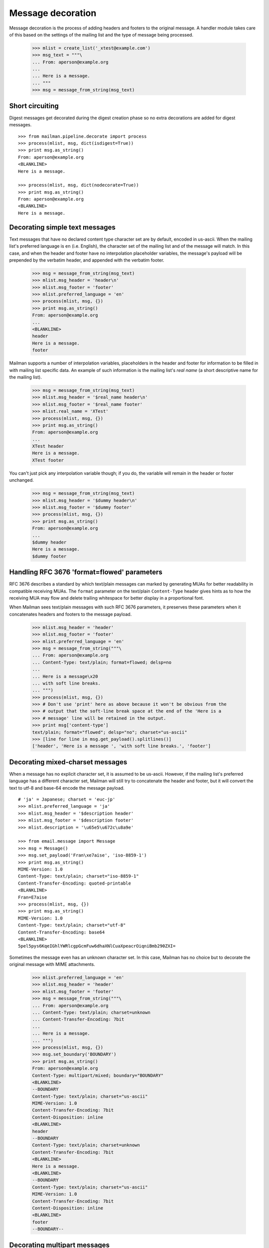 ==================
Message decoration
==================

Message decoration is the process of adding headers and footers to the
original message.  A handler module takes care of this based on the settings
of the mailing list and the type of message being processed.

    >>> mlist = create_list('_xtest@example.com')
    >>> msg_text = """\
    ... From: aperson@example.org
    ...
    ... Here is a message.
    ... """
    >>> msg = message_from_string(msg_text)


Short circuiting
================

Digest messages get decorated during the digest creation phase so no extra
decorations are added for digest messages.
::

    >>> from mailman.pipeline.decorate import process
    >>> process(mlist, msg, dict(isdigest=True))
    >>> print msg.as_string()
    From: aperson@example.org
    <BLANKLINE>
    Here is a message.

    >>> process(mlist, msg, dict(nodecorate=True))
    >>> print msg.as_string()
    From: aperson@example.org
    <BLANKLINE>
    Here is a message.


Decorating simple text messages
===============================

Text messages that have no declared content type character set are by default,
encoded in us-ascii.  When the mailing list's preferred language is ``en``
(i.e. English), the character set of the mailing list and of the message will
match.  In this case, and when the header and footer have no interpolation
placeholder variables, the message's payload will be prepended by the verbatim
header, and appended with the verbatim footer.

    >>> msg = message_from_string(msg_text)
    >>> mlist.msg_header = 'header\n'
    >>> mlist.msg_footer = 'footer'
    >>> mlist.preferred_language = 'en'
    >>> process(mlist, msg, {})
    >>> print msg.as_string()
    From: aperson@example.org
    ...
    <BLANKLINE>
    header
    Here is a message.
    footer

Mailman supports a number of interpolation variables, placeholders in the
header and footer for information to be filled in with mailing list specific
data.  An example of such information is the mailing list's `real name` (a
short descriptive name for the mailing list).

    >>> msg = message_from_string(msg_text)
    >>> mlist.msg_header = '$real_name header\n'
    >>> mlist.msg_footer = '$real_name footer'
    >>> mlist.real_name = 'XTest'
    >>> process(mlist, msg, {})
    >>> print msg.as_string()
    From: aperson@example.org
    ...
    XTest header
    Here is a message.
    XTest footer

You can't just pick any interpolation variable though; if you do, the variable
will remain in the header or footer unchanged.

    >>> msg = message_from_string(msg_text)
    >>> mlist.msg_header = '$dummy header\n'
    >>> mlist.msg_footer = '$dummy footer'
    >>> process(mlist, msg, {})
    >>> print msg.as_string()
    From: aperson@example.org
    ...
    $dummy header
    Here is a message.
    $dummy footer


Handling RFC 3676 'format=flowed' parameters
============================================

RFC 3676 describes a standard by which text/plain messages can marked by
generating MUAs for better readability in compatible receiving MUAs.  The
``format`` parameter on the text/plain ``Content-Type`` header gives hints as
to how the receiving MUA may flow and delete trailing whitespace for better
display in a proportional font.

When Mailman sees text/plain messages with such RFC 3676 parameters, it
preserves these parameters when it concatenates headers and footers to the
message payload.

    >>> mlist.msg_header = 'header'
    >>> mlist.msg_footer = 'footer'
    >>> mlist.preferred_language = 'en'
    >>> msg = message_from_string("""\
    ... From: aperson@example.org
    ... Content-Type: text/plain; format=flowed; delsp=no
    ... 
    ... Here is a message\x20
    ... with soft line breaks.
    ... """)
    >>> process(mlist, msg, {})
    >>> # Don't use 'print' here as above because it won't be obvious from the
    >>> # output that the soft-line break space at the end of the 'Here is a
    >>> # message' line will be retained in the output.
    >>> print msg['content-type']
    text/plain; format="flowed"; delsp="no"; charset="us-ascii"
    >>> [line for line in msg.get_payload().splitlines()]
    ['header', 'Here is a message ', 'with soft line breaks.', 'footer']


Decorating mixed-charset messages
=================================

When a message has no explicit character set, it is assumed to be us-ascii.
However, if the mailing list's preferred language has a different character
set, Mailman will still try to concatenate the header and footer, but it will
convert the text to utf-8 and base-64 encode the message payload.
::

    # 'ja' = Japanese; charset = 'euc-jp'
    >>> mlist.preferred_language = 'ja'
    >>> mlist.msg_header = '$description header'
    >>> mlist.msg_footer = '$description footer'
    >>> mlist.description = '\u65e5\u672c\u8a9e'

    >>> from email.message import Message
    >>> msg = Message()
    >>> msg.set_payload('Fran\xe7aise', 'iso-8859-1')
    >>> print msg.as_string()
    MIME-Version: 1.0
    Content-Type: text/plain; charset="iso-8859-1"
    Content-Transfer-Encoding: quoted-printable
    <BLANKLINE>
    Fran=E7aise
    >>> process(mlist, msg, {})
    >>> print msg.as_string()
    MIME-Version: 1.0
    Content-Type: text/plain; charset="utf-8"
    Content-Transfer-Encoding: base64
    <BLANKLINE>
    5pel5pys6KqeIGhlYWRlcgpGcmFuw6dhaXNlCuaXpeacrOiqniBmb290ZXI=

Sometimes the message even has an unknown character set.  In this case,
Mailman has no choice but to decorate the original message with MIME
attachments.

    >>> mlist.preferred_language = 'en'
    >>> mlist.msg_header = 'header'
    >>> mlist.msg_footer = 'footer'
    >>> msg = message_from_string("""\
    ... From: aperson@example.org
    ... Content-Type: text/plain; charset=unknown
    ... Content-Transfer-Encoding: 7bit
    ...
    ... Here is a message.
    ... """)
    >>> process(mlist, msg, {})
    >>> msg.set_boundary('BOUNDARY')
    >>> print msg.as_string()
    From: aperson@example.org
    Content-Type: multipart/mixed; boundary="BOUNDARY"
    <BLANKLINE>
    --BOUNDARY
    Content-Type: text/plain; charset="us-ascii"
    MIME-Version: 1.0
    Content-Transfer-Encoding: 7bit
    Content-Disposition: inline
    <BLANKLINE>
    header
    --BOUNDARY
    Content-Type: text/plain; charset=unknown
    Content-Transfer-Encoding: 7bit
    <BLANKLINE>
    Here is a message.
    <BLANKLINE>
    --BOUNDARY
    Content-Type: text/plain; charset="us-ascii"
    MIME-Version: 1.0
    Content-Transfer-Encoding: 7bit
    Content-Disposition: inline
    <BLANKLINE>
    footer
    --BOUNDARY--


Decorating multipart messages
=============================

Multipart messages have to be decorated differently.  The header and footer
cannot be simply concatenated into the payload because that will break the
MIME structure of the message.  Instead, the header and footer are attached as
separate MIME subparts.

When the outer part is ``multipart/mixed``, the header and footer can have a
``Content-Disposition`` of ``inline`` so that MUAs can display these headers
as if they were simply concatenated.

    >>> mlist.preferred_language = 'en'
    >>> mlist.msg_header = 'header'
    >>> mlist.msg_footer = 'footer'
    >>> part_1 = message_from_string("""\
    ... From: aperson@example.org
    ...
    ... Here is the first message.
    ... """)
    >>> part_2 = message_from_string("""\
    ... From: bperson@example.com
    ...
    ... Here is the second message.
    ... """)
    >>> from email.mime.multipart import MIMEMultipart
    >>> msg = MIMEMultipart('mixed', boundary='BOUNDARY',
    ...                     _subparts=(part_1, part_2))
    >>> process(mlist, msg, {})
    >>> print msg.as_string()
    Content-Type: multipart/mixed; boundary="BOUNDARY"
    MIME-Version: 1.0
    <BLANKLINE>
    --BOUNDARY
    Content-Type: text/plain; charset="us-ascii"
    MIME-Version: 1.0
    Content-Transfer-Encoding: 7bit
    Content-Disposition: inline
    <BLANKLINE>
    header
    --BOUNDARY
    From: aperson@example.org
    <BLANKLINE>
    Here is the first message.
    <BLANKLINE>
    --BOUNDARY
    From: bperson@example.com
    <BLANKLINE>
    Here is the second message.
    <BLANKLINE>
    --BOUNDARY
    Content-Type: text/plain; charset="us-ascii"
    MIME-Version: 1.0
    Content-Transfer-Encoding: 7bit
    Content-Disposition: inline
    <BLANKLINE>
    footer
    --BOUNDARY--


Decorating other content types
==============================

Non-multipart non-text content types will get wrapped in a ``multipart/mixed``
so that the header and footer can be added as attachments.

    >>> msg = message_from_string("""\
    ... From: aperson@example.org
    ... Content-Type: image/x-beautiful
    ...
    ... IMAGEDATAIMAGEDATAIMAGEDATA
    ... """)
    >>> process(mlist, msg, {})
    >>> msg.set_boundary('BOUNDARY')
    >>> print msg.as_string()
    From: aperson@example.org
    ...
    --BOUNDARY
    Content-Type: text/plain; charset="us-ascii"
    MIME-Version: 1.0
    Content-Transfer-Encoding: 7bit
    Content-Disposition: inline
    <BLANKLINE>
    header
    --BOUNDARY
    Content-Type: image/x-beautiful
    <BLANKLINE>
    IMAGEDATAIMAGEDATAIMAGEDATA
    <BLANKLINE>
    --BOUNDARY
    Content-Type: text/plain; charset="us-ascii"
    MIME-Version: 1.0
    Content-Transfer-Encoding: 7bit
    Content-Disposition: inline
    <BLANKLINE>
    footer
    --BOUNDARY--
